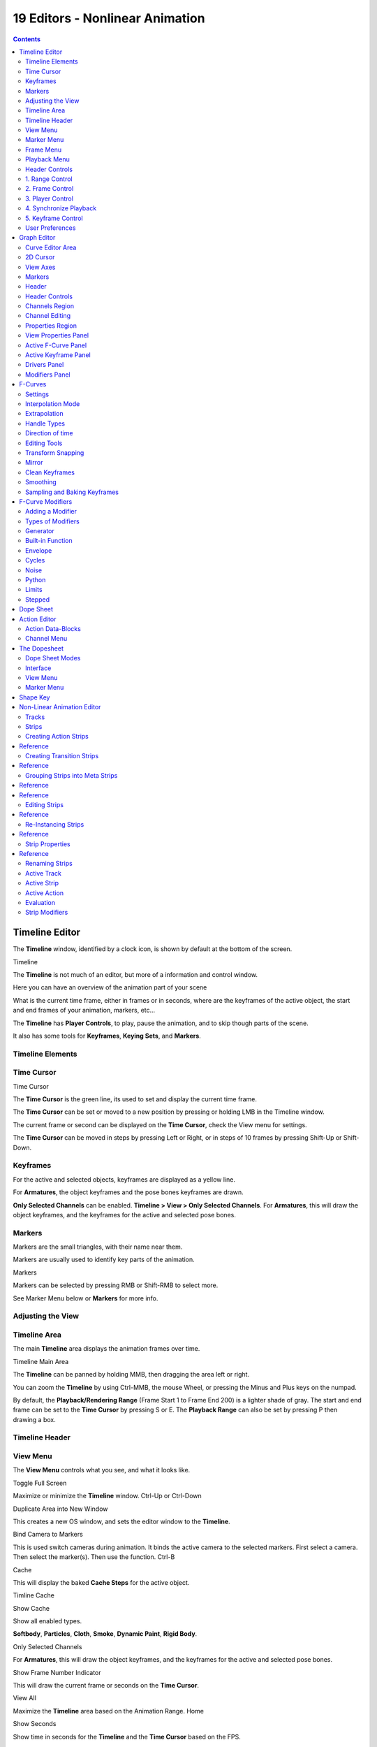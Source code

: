 ********************************
19 Editors - Nonlinear Animation
********************************

.. contents:: Contents




Timeline Editor
===============

The **Timeline** window, identified by a clock icon, is shown by default at the bottom of the screen.

.. image:: graphics/19_Editors_-_Nonlinear_Animation/10000000000004540000004C5EA68D4C200C1A97.png

Timeline

The **Timeline** is not much of an editor, but more of a information and control window.

Here you can have an overview of the animation part of your scene 

What is the current time frame, either in frames or in seconds, where are the keyframes of the active object, the start and end frames of your animation, markers, etc... 

The **Timeline** has **Player Controls**, to play, pause the animation, and to skip though parts of the scene.

It also has some tools for **Keyframes**, **Keying Sets**, and **Markers**.



Timeline Elements
-----------------



Time Cursor
-----------

.. image:: graphics/19_Editors_-_Nonlinear_Animation/100000000000016E0000004FADBD2BC701A1C09D.png

Time Cursor

The **Time Cursor** is the green line, its used to set and display the current time frame.

The **Time Cursor** can be set or moved to a new position by pressing or holding LMB in the Timeline window.

The current frame or second can be displayed on the **Time Cursor**, check the View menu for settings.

The **Time Cursor** can be moved in steps by pressing Left or Right, or in steps of 10 frames by pressing Shift-Up or Shift-Down.



Keyframes
---------

For the active and selected objects, keyframes are displayed as a yellow line.

For **Armatures**, the object keyframes and the pose bones keyframes are drawn.

**Only Selected Channels** can be enabled. **Timeline > View > Only Selected Channels**. For **Armatures**, this will draw the object keyframes, and the keyframes for the active and selected pose bones.



Markers
-------

Markers are the small triangles, with their name near them.

Markers are usually used to identify key parts of the animation.

.. image:: graphics/19_Editors_-_Nonlinear_Animation/1000000000000369000000CB63B6DA410BBF8D66.png

Markers

Markers can be selected by pressing RMB or Shift-RMB to select more.

See Marker Menu below or **Markers** for more info.



Adjusting the View
------------------



Timeline Area
-------------

The main **Timeline** area displays the animation frames over time.

Timeline Main Area

The **Timeline** can be panned by holding MMB, then dragging the area left or right.

You can zoom the **Timeline** by using Ctrl-MMB, the mouse Wheel, or pressing the Minus and Plus keys on the numpad.

By default, the **Playback/Rendering Range** (Frame Start 1 to Frame End 200) is a lighter shade of gray. The start and end frame can be set to the **Time Cursor** by pressing S or E. The **Playback Range** can also be set by pressing P then drawing a box.



Timeline Header
---------------



View Menu
---------

The **View Menu** controls what you see, and what it looks like.

Toggle Full Screen 

Maximize or minimize the **Timeline** window. Ctrl-Up or Ctrl-Down

Duplicate Area into New Window 

This creates a new OS window, and sets the editor window to the **Timeline**. 

Bind Camera to Markers 

This is used switch cameras during animation. It binds the active camera to the selected markers. First select a camera. Then select the marker(s). Then use the function. Ctrl-B

Cache 

This will display the baked **Cache Steps** for the active object. 

.. image:: graphics/19_Editors_-_Nonlinear_Animation/10000000000001600000002BC45C22287D87C712.png

Timline Cache

Show Cache 

Show all enabled types. 

**Softbody**, **Particles**, **Cloth**, **Smoke**, **Dynamic Paint**, **Rigid Body**.

Only Selected Channels 

For **Armatures**, this will draw the object keyframes, and the keyframes for the active and selected pose bones. 

Show Frame Number Indicator 

This will draw the current frame or seconds on the **Time Cursor**. 

View All 

Maximize the **Timeline** area based on the Animation Range. Home

Show Seconds 

Show time in seconds for the **Timeline** and the **Time Cursor** based on the FPS.



Marker Menu
-----------

Jump to Previous Marker

Jump to Next Marker

Grab/Move Marker 

Grab/Move the selected markers. G

Rename Marker 

Rename the active marker. 

Delete Marker 

Delete selected markers. 

Duplicate Marker to Scene... 

Duplicate the selected markers to another scene. 

Duplicate Marker 

Duplicate the selected markers.

Add Marker 

Add marker to the current frame. 



Frame Menu
----------

Auto-Keyframing Mode 

	This controls how the Auto Keyframe mode works. Only one mode can be used at a time.

	Add & Replace 

	Add or Replace existing keyframes. 

	Replace 

	Only Replace existing keyframes. 



Playback Menu
-------------

- **Audio Scrubbing** If your animation has sound, this option plays bits of the sound wave while you move the time cursor with LMB or keyboard arrows. 
- **Audio Muted** Mute the sound from Sequence Editors. 
- **AV-sync** Play back and sync with audio clock, dropping frames if frame display is too slow. See 4. Synchronize Playback for more info. 
- **Frame Dropping** Play back dropping frames if frames are too slow. See 4. Synchronize Playback for more info. 
- **Clip Editors** While playing, updates the **Movie Clip Editor**. 
- **Node Editors** While playing, updates the Node properties for the **Node Editor**. 
- **Sequencer Editors** While playing, updates the **Video Sequence Editor**. 

.. Note:: Image Editors

- **Image Editors** Todo 
- **Property Editors** When the animation is playing, this will update the property values in the UI. 
- **Animation Editors** While playing, updates the **Timeline**, **Dope Sheet**, **Graph Editor**, **Video Sequence Editor**. 
- **All 3D View Editors** While playing, updates the **3D View** and the **Timeline**. 
- **Top-Left 3D Editor** While playing, updates the **Timeline** if **Animation Editors** and **All 3D View Editors** disabled. 



Header Controls
---------------

The Timeline header controls.

.. image:: graphics/19_Editors_-_Nonlinear_Animation/100002010000034B00000046A2918D3DD89A2928.png

Timeline header controls.



1. Range Control
----------------

	Use Preview Range 

	This is an alternative range used to preview animations. This works for the UI playback, this will not work for rendering an animation. 

	Lock Time Cursor to Playback Range 

	This limits the **Time Cursor** to the **Playback Range**. 



2. Frame Control
----------------

	Start Frame 

	The start frame of the animation / playback range. 

	End Frame 

	The end frame of the animation / playback range. 

	Current Frame 

	The current frame of the animation / playback range. Also the position of the **Time Cursor**. 



3. Player Control
-----------------

These button are used to set, play, rewind, the **Time Cursor**.

.. image:: graphics/19_Editors_-_Nonlinear_Animation/1000000000000096000000501BEDE02FBFF99AC3.png

Player Controls.

Jump to start 

This sets the cursor to the start of frame range. 

Jump to previous keyframe 

This sets the cursor to the previous keyframe. 

Rewind 

This plays the animation sequence in reverse. SWhen playing the play buttons switch to a pause button. 

Play 

This plays the animation sequence. When playing the play buttons switch to a pause button. 

Jump to next keyframe 

This sets the cursor to the next keyframe. 

Jump to end 

This sets the cursor to the end of frame range. 

Pause 

This stops the animation. 



4. Synchronize Playback
-----------------------

.. image:: graphics/19_Editors_-_Nonlinear_Animation/100000000000006D00000051D5321B7E4CCF8278.png

3D View Red FPS. 60:54.75

When you play an animation, the FPS is displayed at the top left of the 3D View. If the scene is detailed and playback is slower than the set **Frame Rate** (see Dimensions Presets, these options are used to synchronize the playback.

No Sync 

Do not sync, play every frame. 

Frame Dropping 

Drop frames if playback is too slow. This enables **Frame Dropping** from the **Playback Menu**. 

AV-sync 

Sync to audio clock, dropping frames if playback is slow. This enables **AV-sync** and **Frame Dropping** from the **Playback Menu**. 



5. Keyframe Control
-------------------

.. image:: graphics/19_Editors_-_Nonlinear_Animation/10000000000000DD0000004C00F4C5CFBCAE8932.png

Timeline Auto Keyframe.

Auto Keyframe 

	The “Record” red-dot button enables something called **Auto Keyframe** : It will add and/or replace existing keyframes for the active object when you transform it in the 3D view.

For example, when enabled, first set the **Time Cursor** to the desired frame, then move an object in the 3d view, or set a new value for a property in the UI.

When you set a new value for the properties, Bforartists will add keyframes on the current frame for the transform properties.

**Auto Keying Set** - Optional if Auto Keyframe enabled. **Auto Keyframe** will insert new keyframes for the properties in the active **Keying Set**.

	Note that **Auto Keyframe** only works for transform properties (objects and bones), in the 3D views (i.e. you cant use it e.g. to animate the colors of a material in the Properties window...).

.. Note:: Layered

.. image:: graphics/19_Editors_-_Nonlinear_Animation/10000000000000780000001A9B6DC04BEEB75385.png

Timeline Layered.

**Layered** - Optional while playback. TODO.

.. image:: graphics/19_Editors_-_Nonlinear_Animation/10000000000000D60000008E86DDB942A0825A9D.png

Timeline Keying Sets.

Active Keying Set 

	**Keying Sets** are a set of keyframe channels in one.

They are made so the user can record multiple properties at the same time.

With a keying set selected, when you insert a keyframe, Bforartists will add keyframes for the properties in the active **Keying Set**.

There are some built in keying sets, ‘LocRotScale’, and also custom keying sets.

	Custom keying sets can be defined in the in the panels **Properties > Scene > Keying Sets + Active Keying Set**.

Insert Keyframes 

Insert keyframes on the current frame for the properties in the active **Keying Set**. 

Delete Keyframes 

Delete keyframes on the current frame for the properties in the active **Keying Set**. 



User Preferences
----------------

Some related user preferences from the **Editing** tab.

Playback 

	Allow Negative Frames 

	Time Cursor can be set to negative frames with mouse or keyboard. When using **Use Preview Range**, this also allows playback. 

Keyframing 

	Visual Keying 

	When an object is using constraints, the objects property value doesnt actually change. **Visual Keying** will add keyframes to the object property, with a value based on the visual transformation from the constraint. 

	Only Insert Needed 

	This will only insert keyframes if the value of the propery is different. 

	Auto Keyframing 

	Enable **Auto Keyframe** by default for new scenes. 

	Show Auto Keying Warning 

	Displays a warning at the top right of the **3D View**, when moving objects, if **Auto Keyframe** is on. 

	Only Insert Available 

	With **Auto Keyframe** enabled, this will only add keyframes to channel F-Curves that already exist. 




Graph Editor
============

The graph editor is the main animation editor. It allows you to modify the animation for any properties using **F-Curves**.

The graph editor has two modes, **F-Curve** for **Actions**, and **Drivers** for **Drivers**. Both are very similar in function.

The Graph Editor.



Curve Editor Area
-----------------

Here you can see and edit the curves and keyframes.

.. image:: graphics/19_Editors_-_Nonlinear_Animation/100000000000014B0000008A4ECA6E8B1C9C4154.png

A curve with different types of interpolation.

See **F-Curves** for more info.



2D Cursor
---------

.. image:: graphics/19_Editors_-_Nonlinear_Animation/100000000000008E00000088E42C6FEC97EB25E7.png

Graph Editor 2D Cursor.

The current frame is represented by a green vertical line called the **Time Cursor**.

As in the **Timeline**, you can change the current frame by pressing or holding LMB.

The green horizontal line is called the **Cursor**. This can be disabled via the **View Menu** or the **View Properties** panel.

The **Time Cursor** and the **Cursor** make the **2D Cursor**. The **2D Cursor** mostly used for editing tools.



View Axes
---------

For **Actions** the X-axis represents time, the Y-axis represents the value to set the property.

For **Drivers** the X-axis represents the **Driver Value**, the Y-axis represents the value to set the property.

Depending on the selected curves, the values have different meaning: For example rotation properties are shown in degrees, location properties are shown in Bforartists Units. Note that **Drivers** use radians for rotation properties.



Markers
-------

Like with most animation editors, markers are shown at the bottom of the editor.

.. image:: graphics/19_Editors_-_Nonlinear_Animation/10000000000001160000003DF060C0DA4DAAA806.png

Graph Editor Markers.

**Markers** can be modified in the **Graph Editor** though its usually best to use the **Timeline**.

See **Markers** for more info.



Header
------

Here you’ll find.

- The menus. 
- Graph Editor mode. 
- View controls. 
- Curve controls. 



Header Controls
---------------

.. image:: graphics/19_Editors_-_Nonlinear_Animation/10000000000000680000006921EDD65E1B88978E.png

Graph Mode.

Mode 

F-Curve for **Actions**, and Drivers for **Drivers**. 

.. image:: graphics/19_Editors_-_Nonlinear_Animation/10000000000001390000001AC42A28AD7E1D31CC.png

View Controls.

View controls 

	Show Only Selected 

	Only include curves related to the selected objects and data. 

	Show Hidden 

	Include curves from objects/bones that are not visible. 

	Show Only Errors

	Only include curves that are disabled or have errors. 

	Search Filter 

	Only include curves with keywords contained in the search text. 

	Type Filter 

	Filter curves by property type. 

	Normalize 

	Normalize curves so the maximum or minimum point equals 1.0 or -1.0. 

	Auto 

	Automatically recalculate curve normalization on every curve edit. 

.. image:: graphics/19_Editors_-_Nonlinear_Animation/10000000000000E40000001AEE33E177A5ED8579.png

Curve Controls.

Curve controls 

	Auto Snap 

	Auto snap the keyframes for transformations.

	**No Auto-Snap****Time Step****Nearest Frame****Nearest Marker**

	Pivot Point 

	Pivot point for rotation.

	Bounding Box Center 

	Center of the select keyframes. 

	2D Cursor 

	Center of the **2D Cursor**. **Time Cursor** + **Cursor**. 

	Individual Centers 

	Rotate the selected keyframe **Bezier** handles. 

	**Copy Keyframes**

	Copy the selected keyframes to memory. 

	**Paste Keyframes**

	Paste keyframes from memory to the current frame for selected curves. 

	Create Snapshot

	Creates a picture with the current shape of the curves. 



Channels Region
---------------

.. image:: graphics/19_Editors_-_Nonlinear_Animation/10000000000000C10000016C2FC227491A19EC89.png

Channels Region.

The channels region is used to select and manage the curves for the graph editor.

Hide curve 

Represented by the eye icon. 

Deactivate/Mute curve 

Represented by the speaker icon. 

Lock curve from editing 

Represented by the padlock icon. 



Channel Editing
---------------

**Select channel**

**Multi Select/Deselect**

**Toggle Select All**

**Border Select**

**Border Deselect**

**Delete selected**

**Lock selected**

**Make only selected visible**

**Enable Mute Lock selected**

**Disable Mute Lock selected**

**Toggle Mute Lock selected**



Properties Region
-----------------

The panels in the **Properties Region**.



View Properties Panel
---------------------

.. image:: graphics/19_Editors_-_Nonlinear_Animation/10000000000000B80000007B534589637EAE1F1B.png

View Properties Panel.

Show Cursor 

Show the vertical **Cursor**. 

Cursor from Selection 

Set the **2D cursor** to the center of the selected keyframes. 

Cursor X 

	**Time Cursor** X position.

	To Keys 

	Snap selected keyframes to the **Time Cursor**. 

Cursor Y 

	Vertical **Cursor** Y position.

	To Keys 

	Snap selected keyframes to the **Cursor**. 



Active F-Curve Panel
--------------------

.. image:: graphics/19_Editors_-_Nonlinear_Animation/10000000000000B800000095A08DE6BCE4323CBA.png

Active F-Curve Panel.

This panel displays properties for the active **F-Curve**.

**Channel Name** (X Location) 

**ID Type** + Channel name. 

RNA Path 

**RNA Path** to property + Array index. 

Color Mode 

	**Color Mode** for the active **F-Curve**.

	Auto Rainbow 

	Increment the **HUE** of the **F-Curve** color based on the channel index. 

	Auto XYZ to RGB 

	For property sets like location xyz, automatically set the set of colors to red, green, blue. 

	User Defined 

	Define a custom color for the active **F-Curve**. 



Active Keyframe Panel
---------------------

.. image:: graphics/19_Editors_-_Nonlinear_Animation/10000000000000B8000000F40B56BE5FEF474652.png

Active Keyframe Panel.

Interpolation 

	Set the forward interpolation for the active keyframe.

	Constant 

	Keep the same value till the next keyframe. 

	Linear 

	The difference between the next keyframe. 

	Bezier 

	Bezier interpolation to the next keyframe. 

Key

	Frame 

	Set the frame for the active keyframe. 

	Value

	Set the value for the active keyframe. 

Left Handle

Set the position of the left interpolation handle for the active keyframe. 

Right Handle 

Set the position of the right interpolation handle for the active keyframe. 



Drivers Panel
-------------

.. image:: graphics/19_Editors_-_Nonlinear_Animation/10000000000000B80000009A53A3922E2F7B2AA2.png

Drivers Panel.

See Drivers Panel for more info.



Modifiers Panel
---------------

.. image:: graphics/19_Editors_-_Nonlinear_Animation/10000000000000B80000003BF34A5931E451F92F.png

Modifiers Panel.

See **F-Modifiers** for more info.

.. Tip:: See also




F-Curves
========

After animating some property in Bforartists using keyframes you can edit their corresponding curves. When something is “animated,” it changes over time. This curve in shown as something called an F-Curve. Basically what an F-Curve does is it a interpolates between two animated properties. In Bforartists, animating an object means changing one of its properties, such as an objects location, or its scale.

As mentioned, Bforartists’s fundamental unit of time is the “frame”, which usually lasts just a fraction of a second, depending on the **frame rate** of the scene. As animation is composed of incremental changes spanning multiple frames, usually these properties ARE NOT manually modified **frame by frame**, because:

- it would take ages! 
- it would be very difficult to get smooth variations of the property (unless you compute mathematical functions and type a precise value for each frame, which would be crazy). 

This is why nearly all direct animation is done using **interpolation**.

The idea is simple: you define a few Key Frames, which are multiple frames apart. Between these keyframes, the properties’ values are computed (interpolated) by Bforartists and filled in. Thus, the animators’ workload is significantly reduced.

Example of interpolation

For example, if you have:

- a control point of value 0 at frame 0, 
- another one of value 10 at frame 25, 
- and you use linear interpolation, 

then, at frame 5 we get a value of 2.

The same goes for all intermediate frames: with just two points, you get a smooth growth from 0 to 10 along the **25 frames**. Obviously, if you’d like the frame 15 to have a value of 9, you’d have to add another control point (or keyframe)...



Settings
--------

F-curves have three additional properties, which control the interpolation between points, extension behavior, and the type of handles.



Interpolation Mode
------------------

You have three choices (T, or Curve > Interpolation Mode):

Constant 

There is no interpolation at all. The curve holds the value of its last keyframe, giving a discrete (stairway) “curve”. Usually only used during the initial “blocking” stage in pose-to-pose animation workflows. 

Constant.

Linear 

This simple interpolation creates a straight segment between each neighbor keyframes, giving a broken line. It can be useful when using only two keyframes and the **Extrapolation** extend mode, to easily get an infinite straight line (i.e. a linear curve). 

Linear.

Bezier 

The more powerful and useful interpolation, and the default one. It gives nicely smoothed curves, i.e. smooth animations! 

Bézier.

Remember that some FCurves can only take discrete values, in which case they are always shown as if constant interpolated, whatever option you chose.



Extrapolation
-------------

(Shift-E, or Channel > Extrapolation Mode)

Extrapolation defines the behavior of a curve before the first and after the last keyframes.

There are two basic extrapolation modes:

Constant 

The default one, curves before their first keyframe and after their last one have a constant value (the one of these first and last keyframes). 

Constant extrapolation

Linear 

Curves ends are straight lines (linear), as defined by their first two keyframes (respectively their last two keyframes). 

Linear extrapolation

Additional extrapolation tools (e.g. the “Cycles” F-Modifier) are located in the **F-Curve Modifiers**



Handle Types
------------

There is another curve option quite useful for Bézier-interpolated curves. You can set the type of handle to use for the curve points V

Automatic 

Keyframes are automatically interpolated 

Auto handles

Vector 

Creates linear interpolation between keyframes. The linear segments remain if keyframe centers are moved. If handles are moved, the handle becomes Free. 

Vector handles

Aligned 

Handle maintain rotation when moved, and curve tangent is maintained 

Aligned handles

Free 

Breaks handles tangents 

Free handles

Auto Clamped 

Auto handles clamped to not overshoot 

Auto clamped handles



Direction of time
-----------------

Although F-curves are very similar to Bezier Curves, there are some important differences.

For obvious reasons, **a property represented by a Curve cannot have more than one value at a given time**, hence:

- when you move a control point ahead of a control point that was previously ahead of the point that you are moving, the two control points switch their order in the edited curve, to avoid that the curve goes back in time 
- for the above reason, it’s impossible to have a closed Ipo curve 

Two control points switching: the curve can’t go back in time!

.. list-table::

	* - 	  - 


Editing Tools
-------------

By default, when new channels are added, the **Graph Editor** sets them to **Edit Mode**. Selected channels can be locked by pressing Tab.

Many of the hotkeys are the same as the viewport ones, for example Navigation hotkeys and select keys. Which one depends of the chosen keymap.

And of course you can lock the transformation along the X (time frame) or Y (value) axises by pressing X or Y during transformation.

For precise control of the keyframe position and value, you can set values in the **Active Keyframe** of the Properties Region.



Transform Snapping
------------------

When transforming keyframes with the navigation hotkeys the transformation can be snapped to increments.

Snap Transformation to 1.0 Ctrl

Divide Transformation by 10.0 Shift

Keyframes can be snapped to different properties by using the **Snap Keys** tool.

Snap Keys Shift-S

	Current Frame 

	Snap the selected keyframes to the **Time Cursor**. 

	Cursor Value 

	Snap the selected keyframes to the **Cursor**. 

	Nearest Frame 

	Snap the selected keyframes to their nearest frame individually. 

	Nearest Second 

	Snap the selected keyframes to their nearest second individually, based on the **FPS** of the scene. 

	Nearest Marker 

	Snap the selected keyframes to their nearest marker individually. 

	Flatten Handles 

	Flatten the **Bezier** handles for the selected keyframes. 

Flatten Handles snapping example.

.. list-table::

	* - 	  - 


Mirror
------

Selected keyframes can be mirrored over different properties using the **Mirror Keys** tool.

Mirror Keys 

	By Times Over Current Frame 

	Mirror horizontally over the **Time Cursor**. 

	By Values over Cursor Value 

	Mirror vertically over the **Cursor**. 

	By Times over Time 0 

	Mirror horizontally over frame 0. 

	By Values over Value 0 

	Mirror vertically over value 0. 

	By Times over First Selected Marker 

	Mirror horizontally the over the first selected **Marker**. 



Clean Keyframes
---------------

**Clean Keyframes** resets the keyframe tangents to their auto-clamped shape, if they have been modified. **Clean Keyframes**O

.. list-table::

	* - 	  - 


Smoothing
---------

There is also an option to smooth the selected curves , but beware: its algorithm seems to be to divide by two the distance between each keyframe and the average linear value of the curve, without any setting, which gives quite a strong smoothing! Note that the first and last keys seem to be never modified by this tool.

.. list-table::

	* - 	  - 


Sampling and Baking Keyframes
-----------------------------

Sample Keyframes 

Sampling a set a keyframes replaces interpolated values with a new keyframe for each frame. 

.. list-table::

	* - 	  - 
Bake Curves

Baking a curve replaces it with a set of sampled points, and removes the ability to edit the curve. 




F-Curve Modifiers
=================

F-Curve modifiers are similar to object modifiers, in that they add non-destructive effects, that can be adjusted at any time, and layered to create more complex effects.



Adding a Modifier
-----------------

The F-curve modifier panel is located in the Properties panel. Select a curve by selecting one of its curve points, or by selecting the channel list. Click on the **Add Modifier** button and select a modifier.

To add spin to an object or group, select the object/group and add a keyframe to the axis of rotation (x,y, or z)

Go to the Graph Editor.....make sure the f-curves properties panel is visible (View > Properties)

>Add Modifier > (e.g.) Generator



Types of Modifiers
------------------



Generator
---------

Generator creates a Factorized or Expanded Polynomial function. These are basic mathematical formulas that represent lines, parabolas, and other more complex curves, depending on the values used.

Additive 

This option causes the modifier to be added to the curve, instead of replacing it by default. 

Poly Order 

Specify the order of the polynomial, or the highest power of ‘x’ for this polynomial. (number of coefficients - 1). 

Change the Coefficient values to change the shape of the curve.

.. See also::  for more information on polynomials.



Built-in Function
-----------------

These are additional formulas, each with the same options to control their shape. Consult mathematics reference for more detailed information on each function.

- Sine 
- Cosine 
- Tangent 
- Square Root 
- Natural Logarithm 
- Normalized Sine (sin(x)/x) 

Amplitude

Adjusts the Y scaling 

Phase Multiplier 

Adjusts the X scaling 

Phase Offset 

Adjusts the X offset 

Value Offset 

Adjusts the Y offset 



Envelope
--------

Allows you to adjust the overall shape of a curve with control points.

Reference Value 

Set the Y value the envelope is centered around. 

Min 

Lower distance from Reference Value for 1:1 default influence. 

Max 

Upper distance from Reference Value for 1:1 default influence. 

Add Point 

Add a set of control points. They will be created at the current frame. 

Fra: 

Set the frame number for the control point. 

Min 

Specifies the lower control point’s position. 

Max 

specifies the upper control point’s position. 



Cycles
------

Cycles allows you add cyclic motion to a curve that has 2 or more control points. The options can be set for before and after the curve.

Cycle Mode 

	Repeat Motion 

	Repeats the curve data, while maintaining their values each cycle. 

	Repeat with Offset 

	Repeats the curve data, but offsets the value of the first point to the value of the last point each cycle. 

	Repeat Mirrored 

	Each cycle the curve data is flipped across the X-axis. 

Before/After Cycles 

Set the number of times to cycle the data. A value of 0 cycles the data infinitely. 



Noise
-----

Modifies the curve with a noise formula. This is useful for creating subtle or extreme randomness to animated movements, like camera shake.

Blend Type 

	Replace 

	Adds a -.5 to .5 range noise function to the curve. 

	Add 

	Adds a 0 to 1 range noise function to the curve. 

	Subtract 

	Subtracts a 0 to 1 range noise function to the curve. 

	Multiply 

	Multiplies a 0 to 1 range noise function to the curve. 

Scale 

Adjust the overall size of the noise. Values further from 0 give less frequent noise. 

Strength 

Adjusts the Y scaling of the noise function. 

Phase 

Adjusts the random seed of the noise. 

Depth 

Adjusts how detailed the noise function is. 



Python
------



Limits
------

Limit curve values to specified X and Y ranges.

Minimum/Maximum X 

Cuts a curve off at these frames ranges, and sets their minimum value at those points. 

Minimum/Maximum Y 

Truncates the curve values to a range. 



Stepped
-------

Gives the curve a stepped appearance by rounding values down within a certain range of frames.

Step Size 

Specify the number of frames to hold each frame 

Offset 

Reference number of frames before frames get held. Use to get hold for ‘1-3’ vs ‘5-7’ holding patterns. 

Use Start Frame 

Restrict modifier to only act before its ‘end’ frame 

Use End Frame 

Restrict modifier to only act after its ‘start’ frame 




Dope Sheet
==========

- Action Editor
- The Dopesheet
- Shape Key 

- - Action Data-Blocks 
- - Channel Menu 

- - Dope Sheet Modes 
- - Interface 




Action Editor
=============

In Bforartists **Actions** are a generic containers for F-Curves. Actions can contain any number of F-Curves, and can be attached to any data block. As long as the RNA data paths stored in the Action’s F-Curves can be found on that data block, the animation will work. For example, an action modifying ‘X location’ and ‘Y location’ properties can be shared across multiple objects, since both objects have ‘X location’ and ‘Y location’ properties beneath them.

The **Action Editor** window enables you to see and edit the FCurve data-blocks you defined as actions in the **FCurve Editor** window. So it takes place somewhere in-between the low-level **FCurves**, and the high-level **NLA editor**. Hence, you do not have to use them for simple Ipo curves animations - and they have not much interest in themselves, so you will mostly use this window when you do **NLA animation** (they do have a few specific usages on their own, though, like e.g. with the **Action constraint**, or the **pose libraries**).

This is not a mandatory window, as you do can edit the actions used by the NLA directly in the **FCurve Editor** window (or even the **NLA Editor** one). However, it gives you a slightly simplified view of your FCurve data-blocks (somewhat similar to the “key” mode of the FCurve window, even though more powerful in some ways) - and, more interesting, it can show you all “action” FCurve data-blocks of a same object at once.

Additionally, it also allows you to affect timing of the different keys of the layers created with the **grease pencil tool**.

Each “action” FCurve data-block forms a top-level channel (see below). Note that an object can have several **Constraint** (one per animated constraint) and **Pose** (for armatures, one per animated bone) FCurve data-blocks, and hence an action can have several of these channels.



Action Data-Blocks
------------------

As everything else in Bforartists, actions are data-blocks. Unlike FCurve ones, there is only one type of action, which can regroup all FCurve of a given object. You’ll find its usual data-block controls in the **Action Editor** header.

However, there is one specificity with action data-blocks: they have by default a “fake user”, i.e. once created, they are always kept in Bforartists file, even if no object uses them. This is due to the fact that actions are designed to be used in the NLA, where you can affect several different actions to a same object! Yes, this is the only way to use different actions (and hence, different FCurve data-blocks of the same kind) to animate a same object. But as you have to assign an action to an object to be able to edit it (and an object can only have one action data-block at a time), to have “fake users” guaranties you that you won’t lost your precious previously-edited actions when you start working on a new one!

This window shows, by default, the action data-block linked to the current active object. However, as with FCurvs, you can pin an **Action Editor** to a given action with the small “pin” button to the left of the data-block controls, in the header. This will force the window to always display this data-block, whatever the current selected object is.



Channel Menu
------------

Delete (X) 

	Deletes the whole channel from the current action (i.e. unlink the underlying FCurve data-block from this action data-block).

.. list-table::

	* - Warning

	* - The X shortcut is area-dependent: if you use it in the left list part, it’ll delete the selected channels, whereas if you use it in the main area, it’ll delete the selected keyframes...

Settings > Toogle/Enable/Disable a Setting 

Enable/disable a channel’s setting (selected in the menu that pops-up) - currently, “lock” and/or “mute” only. 

Toggle Channel Editability Tab

Locks or unlocks a channel for editing 

Extrapolation Mode 

Change the extrapolation between selected keyframes. More options are available in the Graph Editor. 

Expand Channels, Collapse Channels 

Expands or collapses selected channels. 

Move... 

This allows you to move top-level channels up/down , or directly to the top/bottom.

Revive Disabled F-Curves 

Clears ‘disabled’ tag from all F-Curves to get broken F-Curves working again 




The Dopesheet
=============

The DopeSheet

Classical hand-drawn animators often made a chart, showing exactly when each drawing, sound and camera move would occur, and for how long. They nicknamed this the ‘dopesheet’. While CG foundations dramatically differ from classical hand-drawn animation, Bforartists’s Dopesheet inherits a similar directive. It gives the animator a ‘birds-eye-view’ of every thing occurring within a scene.



Dope Sheet Modes
----------------

.. image:: graphics/19_Editors_-_Nonlinear_Animation/10000000000000930000009821F81A6BDC1B7C8B.png

DopeSheet modes

There are four basic views for the Dopesheet.These all view different contexts of animation:

**DopeSheet**

The dopeSheet allow you to edit multiple actions at once. 

**Action Editor**

**Action Editor** is the default, and most useful one. It’s here you can define and control your actions. 

**Shape Key Editor**

**ShapeKey Editor** is dedicated to the **Shape** Ipo data-blocks. It uses/edits the same action data-block as the previous mode. It seems to be an old and useless thing, as the **Action Editor** mode handles **Shape** channels very well, and this mode adds nothing... 

**Grease Pencil**

**Grease Pencil** is dedicated to the **grease pencil tool’s** keyframes - for each grease pencil layer, you have a strip along which you can grab its keys, and hence easily re-time your animated sketches. As it is just another way to see and edit the grease pencil data, this mode uses no data-block (and hence has nothing to do with actions...). Note that you’ll have as much top-level grease pencil channels as you have sketched windows (3D views, **UV/Image Editor**, etc.) 



Interface
---------

The **Action Editor** interface is somewhat similar to the **FCurve Editor** one, it is divided in three areas:

The Action Editor window, Action Editor mode, with an Object and Shape channels.

The header bar 

Here you find the menus, a first block of controls related to the editor “mode”, a second one concerning the action data-blocks, and a few other tools (like the copy/paste buttons, and snapping type). 

The main area 

It contains the keyframes for all visible action channels. As with the other “time” windows, the X-axis materializes the time. The Y-axis has no mean in itself, unlike with the FCurve editor, it’s just a sort of “stack” of action channels - each one being shown as an horizontal colored strip (of a darker shade “during” the animated/keyed period). On these channel strips lay the keyframes, materialized as light-gray (unselected) or yellow (selected) diamonds. One of the key feature of this window is that it allow you to visualize immediately which channel (i.e. Ipo curve) is **really** affected. When the value of a given channel does not change at all between two neighboring keyframes, a gray (unselected) or yellow (selected) line is drawn between them. 

The left “list-tree” 

	This part shows the action’s channel “headers” and their hierarchy. Basically, there are:

- “Top-level” channels, which represent whole FCurve data-blocks (so there’s one for **Object** one, one for **Shape** one, etc.). They gather **all** keyframes defined in their underlying FCurve data-block. 
- “Mid-level” channels, which seem currently to have no use (there’s one per top-level channel, they are all named **FCurves**, and have no option at all...). 
- “Low-level” channels, which represent individual FCurve , with their own keyframes (fortunately, only keyed Ipos are shown!). 

Each level can be expended/collapsed by the small arrow to the left of its “parent” channel. To the right of the channel’s headers, there are some channel’s setting controls:

- Clicking on the small “eye” will allow you to mute that channel (and all its “children” channels, if any!). 
- Clicking on the small “lock” will allow you to prevent this channel and its children to be edited (note that this is also working inside the NLA, but that it doesn’t prevent edition of the underlying FCurve ...). 

	A channel can be selected (text in white, strip in gray-blue color) or not (text in black, strip in pink-brown color.), use LMB clicks to toggle this state. You can access some channel’s properties by clicking Ctrl-LMB on its header. Finally, you can have another column with value-sliders, allowing you to change the value of current keyframes, or to add new ones. These are obviously only available for low-level channels (i.e. individual FCurve ). See View Menu below for how to show these sliders.



View Menu
---------

.. image:: graphics/19_Editors_-_Nonlinear_Animation/1000000000000112000000F4C43B650759E060AA.png

the action editor showing sliders

Realtime Updates 

When transforming keyframes, changes to the animation data are flushed to other views 

Show Frame Number Indicator

Show frame number beside the current frame indicator line 

Show Sliders 

A toggle option that shows the value sliders for the channels. See the **The****Action Editor****window,****Action Editor****mode, with a group and sliders** picture above). 

Use Group Colors 

Draw groups and channels with colors matching their corresponding groups. 

AutoMerge Keyframes

Automatically merge nearby keyframes 

Sync Markers 

Sync Markers with keyframe edits 

Show Seconds 

Whether to show the time in the X-axis as frames or as seconds 

Set Preview Range 

Interactively define frame range used for playback. Allow you to define a temporary preview range to use for the Alt-A realtime playback (this is the same thing as the **Playback Range** option of the timeline window header). 

Clear Preview Range

Clears the preview range 

Auto-Set Preview Range 

Automatically sets the preview range to playback the whole action. 



Marker Menu
-----------

See the **Markers page**.




Shape Key
=========

To do




Non-Linear Animation Editor
===========================

The NLA editor can manipulate and repurpose actions, without the tedium of keyframe handling. Its often used to make broad, significant changes to a scene’s animation, with relative ease. It can also repurpose, and ‘layer’ actions, which make it easier to organize, and version-control your animation.



Tracks
------

Tracks are the layering system of the NLA. At its most basic level, it can help organize strips. But it also layers motion much like an image editor layers pixels - the bottom layer first, to the top, last.

.. image:: graphics/19_Editors_-_Nonlinear_Animation/10000000000001D8000000751B790B39EA6CEBA8.png



Strips
------

There’s three kinds of strips - Action, Transition, and Meta. Actions contain the actual keyframe data, Transitions will perform calculations between Actions, and Meta will group strips together as a whole.



Creating Action Strips
----------------------

Any action used by the NLA first must be turned into an Action strip. This is done so by clicking the

.. image:: graphics/19_Editors_-_Nonlinear_Animation/100000000000001200000013976525FA85DD5D3F.png

next to the action listed in the NLA. Alternatively, you can go to




Reference
=========

.. image:: graphics/19_Editors_-_Nonlinear_Animation/10000000000000930000002CBCF396EEB82DB605.png

Action Strip.



Creating Transition Strips
--------------------------

Select two or more strips on the same track, and go to




Reference
=========

.. image:: graphics/19_Editors_-_Nonlinear_Animation/100000000000017B0000003C23A42F3422BF326E.png

Transition Strip.



Grouping Strips into Meta Strips
--------------------------------

If you find yourself moving a lot of strips together, you can group them into a Meta strip. A meta strip can be moved and duplicated like a normal strip.




Reference
=========

.. list-table::

	* - 	  - 
A meta strip still contains the underlying strips. You can ungroup a Meta strip.




Reference
=========



Editing Strips
--------------

The contents of Action strips can be edited, but you must be in ‘Tweak Mode’ to do so.




Reference
=========

.. list-table::

	* - 	  - 
If you try moving the strip, while in edit mode, you’ll notice that the keys will go along with it. On occasion, you’ll prefer the keys to remain on their original frames, regardless of where the strip is. To do so, hit the ‘unpin’ icon, next to the strip.

.. image:: graphics/19_Editors_-_Nonlinear_Animation/10000000000001F1000000C6D36C00EE6777781F.png

Nla strip with pinned keys.

.. image:: graphics/19_Editors_-_Nonlinear_Animation/100000000000023A000000E11E2FFA53E2FBFF22.png

Strip moved, notice the keys move with it.

.. image:: graphics/19_Editors_-_Nonlinear_Animation/100000000000023A000000E1347F754A6E23E30A.png

The unpinned keys return to their original frames.

When your finished editing the strip, simply go to View > Exit Tweak Mode. Note the default key for this is Tab.



Re-Instancing Strips
--------------------

The contents’ of one Action strip can be instanced multiple times. To instance another strip, select a strip, go to




Reference
=========

Now, when any strip is tweaked, the others will change too. If a strip other than the original is tweaked, the original will turn to red.

.. list-table::

	* - 	  - 	  - 


Strip Properties
----------------

Strip properties can be accessed via the NLA header.




Reference
=========



Renaming Strips
---------------

All strips can be renamed, in the “Active Track” section in the Strip Properties.

.. image:: graphics/19_Editors_-_Nonlinear_Animation/10000000000000B000000083C5C9733B5A763A7C.png



Active Track
------------

This is which track the strip currently belongs to.

.. image:: graphics/19_Editors_-_Nonlinear_Animation/10000000000000C70000003E8F496FF79828B1A0.png



Active Strip
------------

Elements of the strip itself. An Action Strip can be either an Action Clip, or a Transition Clip. Note that the ‘Strip Extents’ fields determine strictly the strip, and not the action. Also, the “Hold” value in the Extrapolation section means hold both beginning, and after. This can cause previous clips to not work, if checked.

.. image:: graphics/19_Editors_-_Nonlinear_Animation/10000000000000C7000001300920415F3BB6A47D.png



Active Action
-------------

This represents the ‘object data’ of the strip. Much like the transform values of an object.

.. image:: graphics/19_Editors_-_Nonlinear_Animation/10000000000000C7000000BE39B3E6AF9E9798B9.png



Evaluation
----------

This determines the degree of influence the strip has, and over what time.

.. image:: graphics/19_Editors_-_Nonlinear_Animation/10000000000000C70000007B7EE08869EC72BCEF.png

If influence isn’t animated, the strips will fade linearly, during the overlap.

.. image:: graphics/19_Editors_-_Nonlinear_Animation/10000000000001EF000000C6E6915B9E2BA2C445.png



Strip Modifiers
---------------

Like its close cousins in mesh and graph editing, Modifiers can stack different combinations of effects for strips. Obviously there will be more to come on this.

.. image:: graphics/19_Editors_-_Nonlinear_Animation/10000000000000C3000000EB4F1624BA3D5F4D47.png

